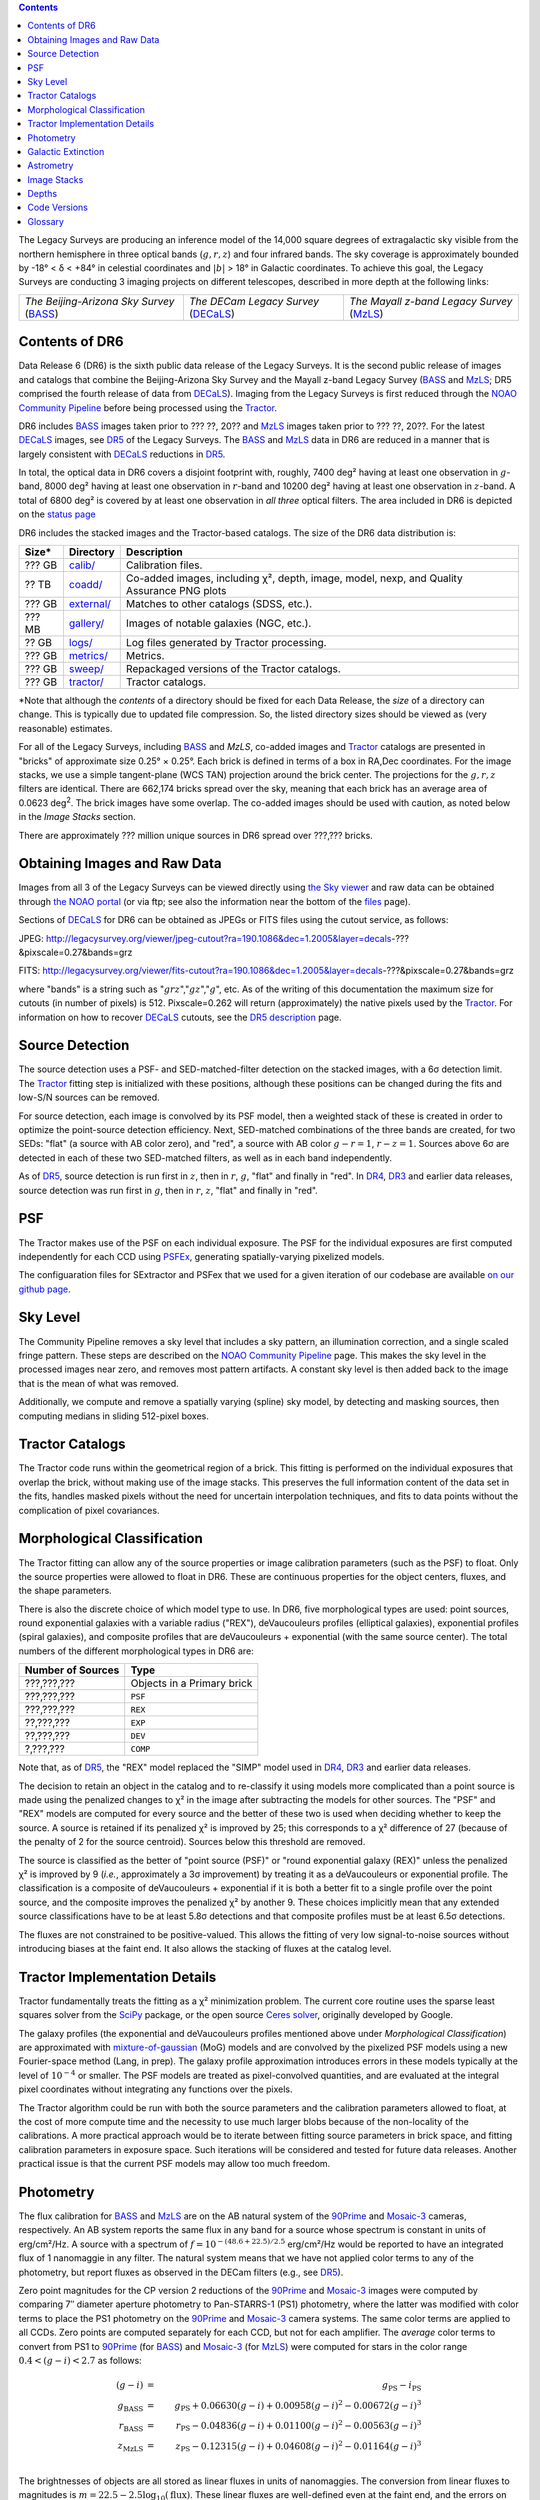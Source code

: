 .. title: Data Release Description
.. slug: description
.. tags: mathjax
.. description:

.. |sigma|    unicode:: U+003C3 .. GREEK SMALL LETTER SIGMA
.. |sup2|     unicode:: U+000B2 .. SUPERSCRIPT TWO
.. |alpha|      unicode:: U+003B1 .. GREEK SMALL LETTER ALPHA
.. |chi|      unicode:: U+003C7 .. GREEK SMALL LETTER CHI
.. |delta|    unicode:: U+003B4 .. GREEK SMALL LETTER DELTA
.. |deg|    unicode:: U+000B0 .. DEGREE SIGN
.. |times|  unicode:: U+000D7 .. MULTIPLICATION SIGN
.. |plusmn| unicode:: U+000B1 .. PLUS-MINUS SIGN
.. |Prime|    unicode:: U+02033 .. DOUBLE PRIME

.. class:: pull-right well

.. contents::

The Legacy Surveys are producing an inference model of the 14,000 square degrees
of extragalactic sky visible from the northern hemisphere in three optical bands
(:math:`g,r,z`) and four infrared bands.  The sky coverage is approximately bounded by
-18\ |deg| < |delta| < +84\ |deg| in celestial coordinates and :math:`|b|` > 18\
|deg| in Galactic coordinates. To achieve this goal, the Legacy Surveys are conducting
3 imaging projects on different telescopes, described in more depth at the following links:

========================================== ===================================== ===========================================
*The Beijing-Arizona Sky Survey* (`BASS`_) *The DECam Legacy Survey* (`DECaLS`_) *The Mayall z-band Legacy Survey* (`MzLS`_)
========================================== ===================================== ===========================================

.. _`BASS`: ../../bass
.. _`DECaLS`: ../../decamls
.. _`MzLS`: ../../mzls
.. _`Tractor`: https://github.com/dstndstn/tractor
.. _`NOAO Community Pipeline`: http://www.noao.edu/noao/staff/fvaldes/CPDocPrelim/PL201_3.html
.. _`Ceres solver`: http://ceres-solver.org
.. _`SciPy`: http://www.scipy.org
.. _`mixture-of-gaussian`: http://arxiv.org/abs/1210.6563
.. _`SFD98`: https://arxiv.org/abs/astro-ph/9710327
.. _`recommended conversions by the WISE team`: http://wise2.ipac.caltech.edu/docs/release/allsky/expsup/sec4_4h.html#conv2ab
.. _`Gaia Data Release 1`: http://gaia.esac.esa.int/documentation/GDR1/index.html
.. _`DR5`: ../../dr5
.. _`DR4`: ../../dr4
.. _`DR3`: ../../dr3
.. _`DR2`: ../../dr2
.. _`DESI`: http://desi.lbl.gov
.. _`status page`: ../../status


Contents of DR6
===============

Data Release 6 (DR6) is the sixth public data release of the Legacy Surveys. It is the
second public release of images and catalogs that combine the Beijing-Arizona Sky Survey
and the Mayall z-band Legacy Survey (`BASS`_ and `MzLS`_; DR5 comprised the fourth 
release of data from `DECaLS`_). Imaging from the Legacy Surveys is first reduced
through the `NOAO Community Pipeline`_ before being processed using the `Tractor`_.

DR6 includes `BASS`_ images taken prior to ??? ??, 20?? and `MzLS`_ images taken
prior to ??? ??, 20??. For the latest `DECaLS`_ images, see `DR5`_ of the Legacy 
Surveys. The `BASS`_ and `MzLS`_ data in DR6 are reduced in a manner that is largely
consistent with `DECaLS`_ reductions in `DR5`_.

In total, the optical data in DR6 covers a disjoint footprint
with, roughly, 7400 deg\ |sup2| having at least one observation
in :math:`g`-band, 8000 deg\ |sup2| having at least one observation
in :math:`r`-band and 10200 deg\ |sup2| having at least one observation
in :math:`z`-band. A total of 6800 deg\ |sup2| is covered by at least one observation in
*all three* optical filters.
The area included in DR6 is depicted on the `status page`_

DR6 includes the stacked images and the Tractor-based catalogs.
The size of the DR6 data distribution is:

========== ============ =======================
Size*      Directory    Description
========== ============ =======================
??? GB     `calib/`_    Calibration files.
?? TB      `coadd/`_    Co-added images, including |chi|\ |sup2|, depth, image, model, nexp, and Quality Assurance PNG plots
??? GB     `external/`_ Matches to other catalogs (SDSS, etc.).
??? MB     `gallery/`_  Images of notable galaxies (NGC, etc.).
?? GB      `logs/`_     Log files generated by Tractor processing.
??? GB     `metrics/`_  Metrics.
??? GB     `sweep/`_    Repackaged versions of the Tractor catalogs.
??? GB     `tractor/`_  Tractor catalogs.
========== ============ =======================

\*Note that although the *contents* of a directory should be fixed for each Data Release, the *size* of a directory can change. This is typically due to updated file compression. So, the listed directory sizes should be viewed as (very reasonable) estimates.

.. _`calib/`: http://portal.nersc.gov/project/cosmo/data/legacysurvey/dr6/calib/
.. _`coadd/`: http://portal.nersc.gov/project/cosmo/data/legacysurvey/dr6/coadd/
.. _`external/`: http://portal.nersc.gov/project/cosmo/data/legacysurvey/dr6/external/
.. _`gallery/`: http://portal.nersc.gov/project/cosmo/data/legacysurvey/dr6/gallery/
.. _`logs/`: http://portal.nersc.gov/project/cosmo/data/legacysurvey/dr6/logs/
.. _`metrics/`: http://portal.nersc.gov/project/cosmo/data/legacysurvey/dr6/metrics/
.. _`sweep/`: http://portal.nersc.gov/project/cosmo/data/legacysurvey/dr6/sweep/
.. _`tractor/`: http://portal.nersc.gov/project/cosmo/data/legacysurvey/dr6/tractor/

For all of the Legacy Surveys, including `BASS`_ and `MzLS`, co-added images and
`Tractor`_ catalogs are presented in "bricks" of approximate
size 0.25\ |deg| |times| 0.25\ |deg|.  Each brick is defined in terms of a box in RA,Dec
coordinates.  For the image stacks, we use a simple tangent-plane (WCS TAN)
projection around the brick center. The projections for the :math:`g,r,z` filters are identical.
There are 662,174 bricks spread over the sky, meaning that each brick has an average
area of 0.0623 deg\ :sup:`2`\ . The brick images have some overlap.
The co-added images should be
used with caution, as noted below in the *Image Stacks* section.

There are approximately ??? million unique sources in DR6 spread over ???,??? bricks.


Obtaining Images and Raw Data
==============================

Images from all 3 of the Legacy Surveys can be viewed directly using 
`the Sky viewer`_ and raw data can be obtained through `the NOAO portal`_ 
(or via ftp; see also the information near
the bottom of the `files`_ page).

Sections of `DECaLS`_ for DR6 can be obtained as JPEGs or FITS files using
the cutout service, as follows:

JPEG: http://legacysurvey.org/viewer/jpeg-cutout?ra=190.1086&dec=1.2005&layer=decals-???&pixscale=0.27&bands=grz

FITS: http://legacysurvey.org/viewer/fits-cutout?ra=190.1086&dec=1.2005&layer=decals-???&pixscale=0.27&bands=grz

where "bands" is a string such as ":math:`grz`",":math:`gz`",":math:`g`", etc.  As of the
writing of this documentation the maximum size for cutouts (in number of pixels) is 512.
Pixscale=0.262 will return (approximately) the native pixels used by the `Tractor`_.
For information on how to recover `DECaLS`_ cutouts, see the `DR5 description`_ page.

.. _`DR5 description`: ../../dr4/description
.. _`files`: ../files
.. _`the Sky viewer`: http://legacysurvey.org/viewer
.. _`the NOAO portal`: http://archive.noao.edu/search/query

Source Detection
================

The source detection uses a PSF- and SED-matched-filter detection on
the stacked images, with a 6\ |sigma| detection limit.
The `Tractor`_ fitting step is initialized with these positions, although
these positions can be changed during the fits and
low-S/N sources can be removed.

For source detection, each image is convolved by its PSF model, then a weighted stack
of these is created in order to optimize the point-source detection
efficiency.  Next, SED-matched combinations of the three bands are
created, for two SEDs: "flat" (a source with AB color zero), and
"red", a source with AB color :math:`g-r = 1`, :math:`r-z = 1`.  Sources above 6\ |sigma|
are detected in each of these two SED-matched filters, as well as in each band independently.

As of `DR5`_, source detection is run first in :math:`z`, then in :math:`r`, :math:`g`, "flat"
and finally in "red". In `DR4`_, `DR3`_ and earlier data releases,
source detection was run first in :math:`g`, then in :math:`r`, :math:`z`, "flat"
and finally in "red".

PSF
===

The Tractor makes use of the PSF on each individual exposure. The PSF for
the individual exposures are first computed independently for each CCD
using PSFEx_, generating spatially-varying pixelized models.

The configuaration files for SExtractor and PSFex that we used for a given
iteration of our codebase are available `on our github page`_.

.. _`PSFEx`: http://www.astromatic.net/software/psfex
.. _`on our github page`: https://github.com/legacysurvey/legacypipe-dir/tree/master/calib/se-config

Sky Level
=========

The Community Pipeline removes a sky level that includes a sky pattern, an illumination 
correction, and a single scaled fringe pattern. These steps are described on the 
`NOAO Community Pipeline`_ page. This makes the sky level in the processed images near 
zero, and removes most pattern artifacts. A constant sky level is then added back to the 
image that is the mean of what was removed.

Additionally, we compute and remove a spatially varying (spline) sky
model, by detecting and masking sources, then computing medians in
sliding 512-pixel boxes. 

Tractor Catalogs
================

The Tractor code runs within the geometrical region
of a brick. This fitting is performed on the individual exposures
that overlap the brick, without making use of the image stacks.
This preserves the full information content of the data set in the fits,
handles masked pixels without the need for uncertain interpolation techniques,
and fits to data points without the complication of pixel covariances.

Morphological Classification
============================

The Tractor fitting can allow any of the source properties or
image calibration parameters (such as the PSF) to float.
Only the source properties were allowed to float in DR6.
These are continuous properties for the object centers, fluxes,
and the shape parameters. 

There is also the discrete choice of which
model type to use. In DR6, five morphological types are used: point sources,
round exponential galaxies with a variable radius ("REX"), deVaucouleurs profiles
(elliptical galaxies), exponential profiles (spiral galaxies), and composite
profiles that are deVaucouleurs + exponential (with the same source center).
The total numbers of the different morphological types in DR6 are:

================= ==================
Number of Sources Type
================= ==================
   ???,???,???    Objects in a Primary brick
   ???,???,???    ``PSF``
   ???,???,???    ``REX``
    ??,???,???    ``EXP``
    ??,???,???    ``DEV``
     ?,???,???    ``COMP``
================= ==================

Note that, as of `DR5`_, the "REX" model replaced the "SIMP" model used in
`DR4`_, `DR3`_ and earlier data releases.

The decision to retain an object in the catalog and to re-classify it using
models more complicated than a point source is made using the penalized
changes to |chi|\ |sup2| in the image after subtracting the models for other sources.
The "PSF" and "REX" models are computed for every source and the better of these 
two is used when deciding whether to keep the source. A source is retained if its 
penalized |chi|\ |sup2| is improved by 25; this corresponds to a |chi|\ |sup2| 
difference of 27 (because of the penalty of 2 for the source centroid). Sources 
below this threshold are removed. 

The source is classified as the better of "point source (PSF)" or "round exponential 
galaxy (REX)" unless the penalized |chi|\ |sup2| is improved by 9 (*i.e.*, 
approximately a 3\ |sigma| improvement) by treating it as a deVaucouleurs or 
exponential profile. The classification is a composite of deVaucouleurs + exponential 
if it is both a better fit to a single profile over the point source, and the composite 
improves the penalized |chi|\ |sup2| by another 9. These choices implicitly mean
that any extended source classifications have to be at least 5.8\ |sigma| detections
and that composite profiles must be at least 6.5\ |sigma| detections.

The fluxes are not constrained to be positive-valued.  This allows the fitting of 
very low signal-to-noise sources without introducing biases at the faint end.  It 
also allows the stacking of fluxes at the catalog level.


Tractor Implementation Details
==============================

Tractor fundamentally treats the fitting as a |chi|\ |sup2| minimization
problem.  The current core routine uses the sparse least squares
solver from the `SciPy`_ package, or the open source
`Ceres solver`_, originally developed by Google.

The galaxy profiles (the exponential and deVaucouleurs profiles mentioned above
under *Morphological Classification*) are approximated with `mixture-of-gaussian`_ 
(MoG) models and are convolved by the pixelized PSF models using a new 
Fourier-space method (Lang, in prep).
The galaxy profile approximation introduces errors in these
models typically at the level of :math:`10^{-4}` or smaller.
The PSF models are treated as pixel-convolved quantities,
and are evaluated at the integral pixel coordinates without integrating
any functions over the pixels.

The Tractor algorithm could be run with both the source parameters
and the calibration parameters allowed to float, at the cost of
more compute time and the necessity to use much larger blobs because
of the non-locality of the calibrations.  A more practical approach
would be to iterate between fitting source parameters in brick space,
and fitting calibration parameters in exposure space.  Such iterations
will be considered and tested for future data releases.
Another practical issue is that the current PSF models may allow
too much freedom.

Photometry
==========

The flux calibration for `BASS`_ and `MzLS`_ are on the AB natural system of the `90Prime`_ 
and `Mosaic-3`_ cameras, respectively.
An AB system reports the same flux in any band for a source whose spectrum is
constant in units of erg/cm\ |sup2|/Hz. A source with a spectrum of
:math:`f = 10^{-(48.6+22.5)/2.5}` erg/cm\ |sup2|/Hz
would be reported to have an integrated flux of 1 nanomaggie in any filter.
The natural system means that we have not
applied color terms to any of the photometry, but report fluxes as 
observed in the DECam filters (e.g., see `DR5`_).

Zero point magnitudes for the CP version 2 reductions of the `90Prime`_ and `Mosaic-3`_ images
were computed by comparing 7\ |Prime| diameter aperture photometry to Pan-STARRS-1 (PS1)
photometry, where the latter was modified with color terms
to place the PS1 photometry on the `90Prime`_ and `Mosaic-3`_ camera systems.  
The same color terms are applied to all CCDs.
Zero points are computed separately for each CCD, but not for each amplifier.
The *average* color terms to convert from PS1 to `90Prime`_ (for `BASS`_) and 
`Mosaic-3`_ (for `MzLS`_)  were computed for stars
in the color range :math:`0.4 < (g-i) < 2.7` as follows:

.. math::
               (g-i) & = & g_{\mathrm{PS}} - i_{\mathrm{PS}} \\
   g_{\mathrm{BASS}} & = & g_{\mathrm{PS}} + 0.06630 (g-i) + 0.00958 (g-i)^2 - 0.00672 (g-i)^3 \\
   r_{\mathrm{BASS}} & = & r_{\mathrm{PS}} - 0.04836 (g-i) + 0.01100 (g-i)^2 - 0.00563 (g-i)^3 \\
   z_{\mathrm{MzLS}} & = & z_{\mathrm{PS}} - 0.12315 (g-i) + 0.04608 (g-i)^2 - 0.01164 (g-i)^3 \\

The brightnesses of objects are all stored as linear fluxes in units of nanomaggies.  The 
conversion from linear fluxes to magnitudes is :math:`m = 22.5 - 2.5 \log_{10}(\mathrm{flux})`.
These linear fluxes are well-defined even at the faint end, and the errors on the linear 
fluxes should be very close to a normal distribution.  The fluxes can be negative for faint 
objects, and indeed we expect many such cases for the faintest objects.

The filter curves are available for `BASS g-band`_, `BASS r-band`_, `MzLS z-band`_ and
`MzLS z-band with corrections`_ for the telescope, corrector, camera and atmosphere 
(at airmass=1.0).
The derivation of the BASS filter responses is described on the `BASS website`_.

DR6 also contains WISE fluxes force-photometered at the position of Legacy Survey sources.
The WISE Level 1 images and the unWISE image stacks are on a Vega system.
We have converted these to an AB system using the `recommended conversions by
the WISE team`_. Namely,
:math:`\mathrm{Flux}_{\mathrm{AB}} = \mathrm{Flux}_{\mathrm{Vega}} * 10^{-(\Delta m/2.5)}`
where :math:`\Delta m` = 2.699, 3.339, 5.174, and 6.620 mag in the W1, W2, W3 and W4 bands.
For example, a WISE W1 image should be multiplied by :math:`10^{-2.699/2.5} = 0.083253` to
give units consistent with the Tractor catalogs. These conversion factors are recorded in the
Tractor catalog headers ("WISEAB1", etc). The result is that the optical and WISE fluxes 
we provide should all be within a few percent of being on an AB system.


.. _`BASS website`: http://batc.bao.ac.cn/BASS/doku.php?id=datarelease:telescope_and_instrument:home#filters
.. _`BASS g-band`: ../../files/bass-g.txt
.. _`BASS r-band`: ../../files/bass-r.txt
.. _`MzLS z-band`: ../../files/kpzd.txt
.. _`MzLS z-band with corrections`: ../../files/kpzdccdcorr3.txt
.. _`Mosaic-3`: http://www-kpno.kpno.noao.edu/mosaic/index.html
.. _`90Prime`: https://soweb.as.arizona.edu/~tscopewiki/doku.php?id=90prime_info

Galactic Extinction
===================

For DR4, we calculate Galactic extinction for BASS and MzLS as if they are on the DECam 
filter system (e.g., see `DR5`_).

Eddie Schlafly has computed the extinction coefficients for the DECam filters through 
airmass=1.3. Those coefficients are 3.995, 3.214, 2.165, 1.592, 1.211, 1.064 for 
:math:`ugrizY`, and are applied to the `SFD98`_ E(B-V) values at the coordinate of 
each object.  The coefficients at different airmasses only have small changes, with 
the largest effect in :math:`g`-band where the coefficient would be 3.219
at airmass=1 and 3.202 at airmass=2.


Astrometry
==========

Our astrometry uses the `Gaia Data Release 1`_ system. Positions of sources are tied to 
predicted Gaia positions at the epoch of the corresponding Legacy Survey observation. The 
residuals are typically smaller than |plusmn|\ 0.03\ |Prime|.

Astrometric calibration of all optical Legacy Survey data is conducted using Gaia 
astrometric positions of stars matched to Pan-STARRS-1 (PS1).
The same matched objects are used for both astrometric and photometric calibration. There 
are some areas of sky where Gaia has "holes," i.e., where stars brighter than the Gaia 
magnitude limit are missing from the Gaia catalog. As a result, in
some regions of the survey there are fewer matches to a given bright magnitude limit in 
the PS1-Gaia catalog than there are in the PS1 catalog that was used for astrometric 
calibration in, e.g., `DR4`_ of the Legacy Surveys.


Image Stacks
============

The image stacks are provided for convenience, but were not used in the Tractor fits.
These images are oversized by approximately 260 pixels in each dimension. These are 
tangent projections centered at each brick center, North up, with dimensions of 
3600 |times| 3600 and a scale of 0.262\ |Prime|/pix.  The image stacks are computed 
using Lanczos-3 interpolation. These stacks should not be used for "precision" work.


Depths
======

As of `DR2`_ of the Legacy Surveys, the median 5\ |sigma| point source (AB) depths for 
areas with 3 observations in DECaLS was :math:`g=24.65`, :math:`r=23.61`, :math:`z=22.84`. 
DR6 should reach similar depths. This is based upon the formal errors in the Tractor 
catalogs for point sources; those errors need further confirmation. This can be compared 
to the predicted proposed depths for 2 observations at 1.5\ |Prime| seeing of 
:math:`g=24.7`, :math:`r=23.9`, :math:`z=23.0`.


Code Versions
=============

* `LegacyPipe <https://github.com/legacysurvey/legacypipe>`_: mixture of dr6.0 versions 
ranging from git version string ``7e360d0`` (??/?/20??) to (untagged) version 
``0a71f89`` (??/?/??17). The version used is documented in the Tractor header 
card ``LEGPIPEV``.
* `Astrometry.net <https://github.com/dstndstn/astrometry.net>`_: 0.72, git 
version ``d0af7bf`` (??/?/20??)
* `Tractor <https://github.com/dstndstn/tractor>`_: dr6.?, git version ``5df5875`` (??/?/20??)
* NOAO Community Pipeline: mixture of versions; recorded as ``PLVER``.

.. * SourceExtractor 2.19.5, PSFEx 3.17.1 ???

.. _`Legacy Survey Data Release 2`: ../../dr2
.. _`Legacy Survey Data Release 3`: ../../dr3
.. _`Legacy Survey Data Release 4`: ../../dr4
.. _`Legacy Survey Data Release 5`: ../../dr5

Glossary
========

BASS
    `Beijing-Arizona Sky Survey <http://legacysurvey.org/bass>`_.

Blob
    Continguous region of pixels above a detection threshold and neighboring
    pixels; Tractor is optimized within blobs.

Brick
    A region bounded by lines of constant RA and DEC; reductions
    are performed within bricks of size approximately 0.25\ |deg| |times| 0.25\ |deg|.

CP
    Community Pipeline (reduction pipeline operated by NOAO;
    http://www.noao.edu/noao/staff/fvaldes/CPDocPrelim/PL201_3.html).

DECaLS
    `Dark Energy Camera Legacy Survey <http://legacysurvey.org/decamls>`_.

DR2
    `Legacy Survey Data Release 2`_.

DR3
    `Legacy Survey Data Release 3`_.

DR4
    `Legacy Survey Data Release 4`_.

DR5
    `Legacy Survey Data Release 5`_.

DECam
    Dark Energy Camera on the NOAO Blanco 4-meter telescope.

maggie
    Linear flux units, where an object with an AB magnitude of 0 has a
    flux of 1.0 maggie.  A convenient unit is the nanomaggie: a flux of 1 nanomaggie
    corresponds to an AB magnitude of 22.5.

MoG
    Mixture-of-gaussian model to approximate the galaxy models (http://arxiv.org/abs/1210.6563).

MzLS
    `Mayall z-band Legacy Survey <http://legacysurvey.org/mzls>`_.

NOAO
    `National Optical Astronomy Observatory <http://www.noao.edu>`_.

nanomaggie
    Linear flux units, where an object with an AB magnitude of 22.5 has a flux
    of :math:`1 \times 10^{-9}` maggie or 1.0 nanomaggie.

PSF
    Point spread function.

PSFEx
    `Emmanuel Bertin's PSF fitting code <http://www.astromatic.net/software/psfex>`_.

SDSS
    `Sloan Digital Sky Survey <http://www.sdss.org>`_.

SDSS DR12
    `Sloan Digital Sky Survey Data Release 12 <https://www.sdss.org/dr12/>`_.

SDSS DR13
    `Sloan Digital Sky Survey Data Release 13 <https://www.sdss.org/dr13/>`_.

SED
    Spectral energy distribution.

SourceExtractor
    `Source Extractor reduction code <http://www.astromatic.net/software/sextractor>`_.

SFD98
    Schlegel, Finkbeiner & Davis 1998 extinction maps (http://adsabs.harvard.edu/abs/1998ApJ...500..525S).

Tractor
    `Dustin Lang's inference code <https://github.com/dstndstn/tractor>`_.

unWISE
    New coadds of the WISE imaging, at original full resolution
    (http://unwise.me, http://arxiv.org/abs/1405.0308).

WISE
    `Wide Infrared Survey Explorer <http://wise.ssl.berkeley.edu>`_.
